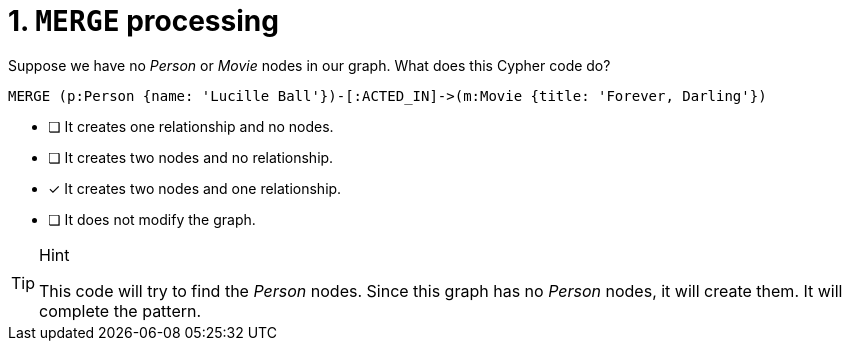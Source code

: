 [.question]
= 1. `MERGE` processing

Suppose we have no _Person_ or _Movie_ nodes in our graph. What does this Cypher code do?

[source,cypher,role=nocopy noplay]
----
MERGE (p:Person {name: 'Lucille Ball'})-[:ACTED_IN]->(m:Movie {title: 'Forever, Darling'})
----


* [ ] It creates one relationship and no nodes.
* [ ] It creates two nodes and no relationship.
* [x] It creates two nodes and one relationship.
* [ ] It does not modify the graph.

[TIP,role=hint]
.Hint
====
This code will try to find the _Person_ nodes.
Since this graph has no _Person_ nodes, it will create them.
It will complete the pattern.
====